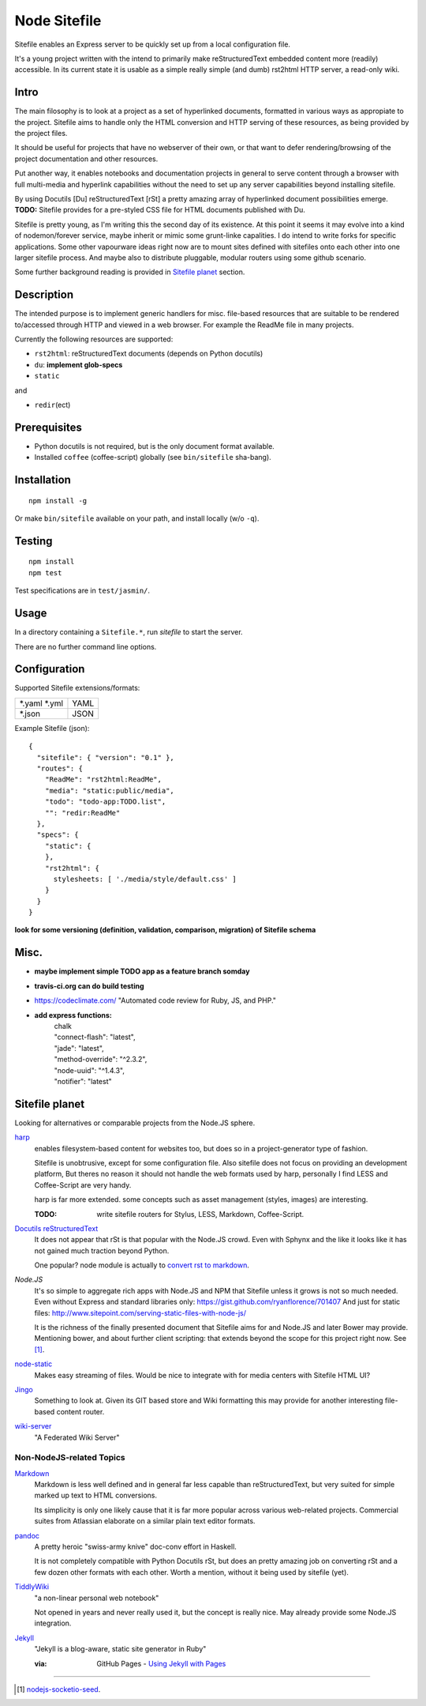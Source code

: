 Node Sitefile
=============
Sitefile enables an Express server to be quickly set up from a local configuration file.

It's a young project written with the intend to primarily make reStructuredText
embedded content more (readily) accessible. In its current state it is usable 
as a simple really simple (and dumb) rst2html HTTP server, a read-only wiki.

.. role:: todo(strong)

Intro
-----
The main filosophy is to look at a project as a set of hyperlinked documents,
formatted in various ways as appropiate to the project. Sitefile aims to handle
only the HTML conversion and HTTP serving of these resources, as being provided 
by the project files.

It should be useful for projects that have no webserver of their own, or that
want to defer rendering/browsing of the project documentation and other resources.

Put another way, it enables notebooks and documentation projects in general to 
serve content through a browser with full multi-media and hyperlink capabilities 
without the need to set up any server capabilities beyond installing sitefile.

By using Docutils [Du] reStructuredText [rSt] a pretty amazing array of hyperlinked
document possibilities emerge. :todo:`TODO:` Sitefile provides for a pre-styled CSS file
for HTML documents published with Du. 

Sitefile is pretty young, as I'm writing this the second day of its existence.
At this point it seems it may evolve into a kind of nodemon/forever service,
maybe inherit or mimic some grunt-linke capalities. I do intend to write forks
for specific applications. Some other vapourware ideas right now are to mount sites
defined with sitefiles onto each other into one larger sitefile process. And
maybe also to distribute pluggable, modular routers using some github scenario.

Some further background reading is provided in `Sitefile planet`_ section.

Description
------------
The intended purpose is to implement generic handlers for misc. file-based
resources that are suitable to be rendered to/accessed through HTTP and viewed 
in a web browser. For example the ReadMe file in many projects.

Currently the following resources are supported:

- ``rst2html``: reStructuredText documents (depends on Python docutils)
- ``du``: :todo:`implement glob-specs`
- ``static``

and 

- ``redir``\ (ect)


Prerequisites
-------------
- Python docutils is not required, but is the only document format available.
- Installed ``coffee`` (coffee-script) globally (see ``bin/sitefile`` sha-bang).

Installation
------------
::

  npm install -g

Or make ``bin/sitefile`` available on your path, and install locally (w/o ``-q``).

Testing
-------
::

  npm install
  npm test

Test specifications are in ``test/jasmin/``.

Usage
------
In a directory containing a ``Sitefile.*``, run `sitefile` to start the server.

There are no further command line options.

Configuration
--------------
Supported Sitefile extensions/formats:

================ =======
\*.yaml \*.yml   YAML
\*.json          JSON
================ =======

Example Sitefile (json)::

  { 
    "sitefile": { "version": "0.1" },
    "routes": {
      "ReadMe": "rst2html:ReadMe",
      "media": "static:public/media",
      "todo": "todo-app:TODO.list",
      "": "redir:ReadMe"
    },
    "specs": {
      "static": {
      },
      "rst2html": {
        stylesheets: [ './media/style/default.css' ]
      }
    }
  }

:todo:`look for some versioning (definition, validation, comparison, migration) of Sitefile schema`


Misc.
------
- :todo:`maybe implement simple TODO app as a feature branch somday`
- :todo:`travis-ci.org can do build testing`
- https://codeclimate.com/ "Automated code review for Ruby, JS, and PHP."
- :todo:`add express functions:`
    | chalk
    | "connect-flash": "latest",
    | "jade": "latest",
    | "method-override": "^2.3.2",
    | "node-uuid": "^1.4.3",
    | "notifier": "latest"


Sitefile planet
---------------
Looking for alternatives or comparable projects from the Node.JS sphere.

.. I don't know about many Node.JS frameworks. Express obviously, but only
   heard a bit of Grunt and Yeoman. 

   I'm biased to reStructuredText since that's been my note format for over 10
   years, and have not really found anyting as expressive. 


`harp <http://harpjs.com>`_
  enables filesystem-based content for websites too, but does so in a
  project-generator type of fashion.

  Sitefile is unobtrusive, except for some configuration file.
  Also sitefile does not focus on providing an development platform,
  But theres no reason it should not handle the web formats used by harp,
  personally I find LESS and Coffee-Script are very handy.

  harp is far more extended. some concepts such as asset management (styles,
  images) are interesting.

  :TODO: write sitefile routers for Stylus, LESS, Markdown, Coffee-Script.

`Docutils reStructuredText <http://docutils.sourceforge.net/rst.html>`_
  It does not appear that rSt is that popular with the Node.JS crowd. 
  Even with Sphynx and the like it looks like it has not gained much traction beyond Python.

  One popular? node module is actually to `convert rst to markdown <https://nodejsmodules.org/pkg/rst2mdown>`_.

`Node.JS`
  It's so simple to aggregate rich apps with Node.JS and NPM that Sitefile unless it grows is not so much needed. 
  Even without Express and standard libraries only: https://gist.github.com/ryanflorence/701407
  And just for static files: http://www.sitepoint.com/serving-static-files-with-node-js/

  It is the richness of the finally presented document that Sitefile aims for and Node.JS and later Bower may provide.
  Mentioning bower, and about further client scripting: that extends beyond the scope
  for this project right now. See [1]_.

`node-static <http://harpjs.com>`_
  Makes easy streaming of files. Would be nice to integrate with for media centers
  with Sitefile HTML UI?

`Jingo <https://github.com/claudioc/jingo>`_
  Something to look at. Given its GIT based store and Wiki formatting this may provide for another
  interesting file-based content router.

`wiki-server <https://www.npmjs.com/package/wiki-server>`_
  "A Federated Wiki Server"

Non-NodeJS-related Topics
''''''''''''''''''''''''''

`Markdown <http://daringfireball.net/projects/markdown/>`_
  Markdown is less well defined and in general far less capable than reStructuredText,
  but very suited for simple marked up text to HTML conversions.

  Its simplicity is only one likely cause that it is far more popular across various web-related projects.
  Commercial suites from Atlassian elaborate on a similar plain text editor formats.


`pandoc <http://johnmacfarlane.net/pandoc/>`_
  A pretty heroic "swiss-army knive" doc-conv effort in Haskell.

  It is not completely compatible with Python Docutils rSt, but does an pretty
  amazing job on converting rSt and a few dozen other formats with each other.
  Worth a mention, without it being used by sitefile (yet).

`TiddlyWiki <http://tiddlywiki.com>`_
  "a non-linear personal web notebook"

  Not opened in years and never really used it, but the concept is really nice.
  May already provide some Node.JS integration.

`Jekyll <https://github.com/jekyll/jekyll>`_
  "Jekyll is a blog-aware, static site generator in Ruby"

  :via: GitHub Pages - `Using Jekyll with Pages <https://help.github.com/articles/using-jekyll-with-pages/>`_

----

.. [#] `nodejs-socketio-seed <http://github.com/dotmpe/nodejs-express-socketio-seed>`_.

